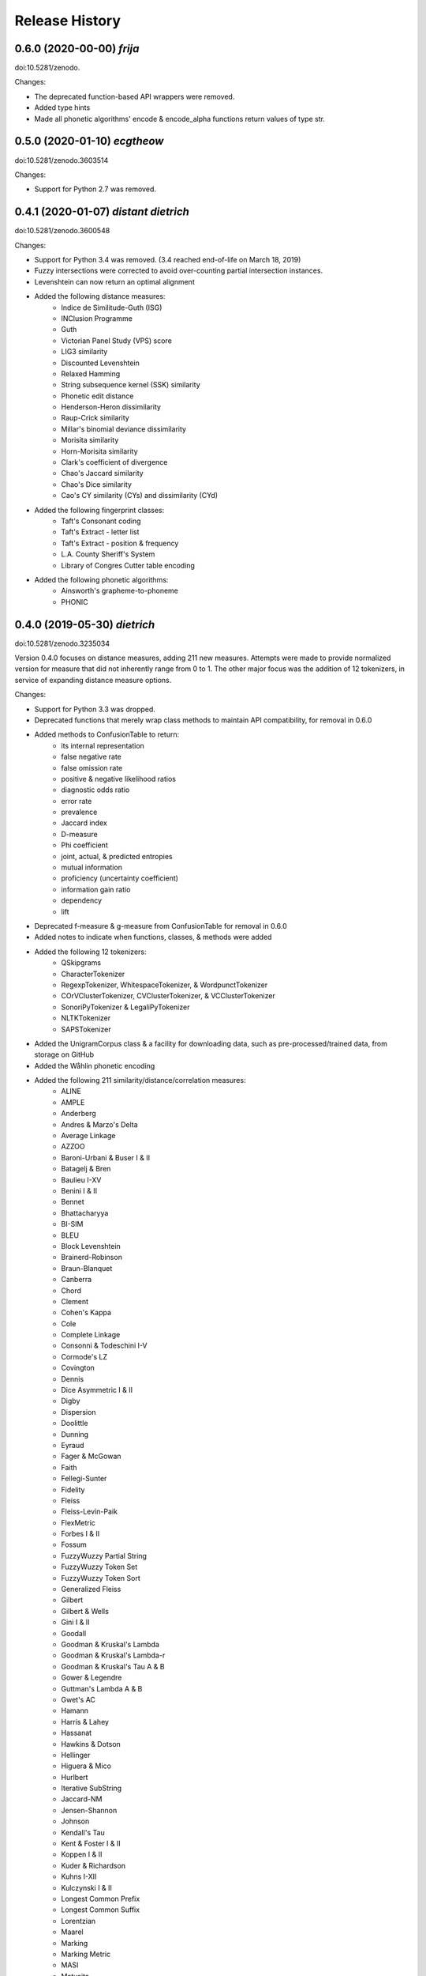 Release History
---------------

0.6.0 (2020-00-00) *frija*
++++++++++++++++++++++

doi:10.5281/zenodo.

Changes:

- The deprecated function-based API wrappers were removed.
- Added type hints
- Made all phonetic algorithms' encode & encode_alpha functions return values
  of type str.


0.5.0 (2020-01-10) *ecgtheow*
+++++++++++++++++++++++++++++

doi:10.5281/zenodo.3603514

Changes:

- Support for Python 2.7 was removed.


0.4.1 (2020-01-07) *distant dietrich*
+++++++++++++++++++++++++++++++++++++

doi:10.5281/zenodo.3600548

Changes:

- Support for Python 3.4 was removed. (3.4 reached end-of-life on March 18,
  2019)
- Fuzzy intersections were corrected to avoid over-counting partial
  intersection instances.
- Levenshtein can now return an optimal alignment
- Added the following distance measures:
    - Indice de Similitude-Guth (ISG)
    - INClusion Programme
    - Guth
    - Victorian Panel Study (VPS) score
    - LIG3 similarity
    - Discounted Levenshtein
    - Relaxed Hamming
    - String subsequence kernel (SSK) similarity
    - Phonetic edit distance
    - Henderson-Heron dissimilarity
    - Raup-Crick similarity
    - Millar's binomial deviance dissimilarity
    - Morisita similarity
    - Horn-Morisita similarity
    - Clark's coefficient of divergence
    - Chao's Jaccard similarity
    - Chao's Dice similarity
    - Cao's CY similarity (CYs) and dissimilarity (CYd)
- Added the following fingerprint classes:
    - Taft's Consonant coding
    - Taft's Extract - letter list
    - Taft's Extract - position & frequency
    - L.A. County Sheriff's System
    - Library of Congres Cutter table encoding
- Added the following phonetic algorithms:
    - Ainsworth's grapheme-to-phoneme
    - PHONIC


0.4.0 (2019-05-30) *dietrich*
+++++++++++++++++++++++++++++

doi:10.5281/zenodo.3235034

Version 0.4.0 focuses on distance measures, adding 211 new measures. Attempts
were made to provide normalized version for measure that did not inherently
range from 0 to 1. The other major focus was the addition of 12 tokenizers, in
service of expanding distance measure options.

Changes:

- Support for Python 3.3 was dropped.
- Deprecated functions that merely wrap class methods to maintain API
  compatibility, for removal in 0.6.0
- Added methods to ConfusionTable to return:
    - its internal representation
    - false negative rate
    - false omission rate
    - positive & negative likelihood ratios
    - diagnostic odds ratio
    - error rate
    - prevalence
    - Jaccard index
    - D-measure
    - Phi coefficient
    - joint, actual, & predicted entropies
    - mutual information
    - proficiency (uncertainty coefficient)
    - information gain ratio
    - dependency
    - lift
- Deprecated f-measure & g-measure from ConfusionTable for removal in
  0.6.0
- Added notes to indicate when functions, classes, & methods were added
- Added the following 12 tokenizers:
    - QSkipgrams
    - CharacterTokenizer
    - RegexpTokenizer, WhitespaceTokenizer, & WordpunctTokenizer
    - COrVClusterTokenizer, CVClusterTokenizer, & VCClusterTokenizer
    - SonoriPyTokenizer & LegaliPyTokenizer
    - NLTKTokenizer
    - SAPSTokenizer
- Added the UnigramCorpus class & a facility for downloading data, such as
  pre-processed/trained data, from storage on GitHub
- Added the Wåhlin phonetic encoding
- Added the following 211 similarity/distance/correlation measures:
    - ALINE
    - AMPLE
    - Anderberg
    - Andres & Marzo's Delta
    - Average Linkage
    - AZZOO
    - Baroni-Urbani & Buser I & II
    - Batagelj & Bren
    - Baulieu I-XV
    - Benini I & II
    - Bennet
    - Bhattacharyya
    - BI-SIM
    - BLEU
    - Block Levenshtein
    - Brainerd-Robinson
    - Braun-Blanquet
    - Canberra
    - Chord
    - Clement
    - Cohen's Kappa
    - Cole
    - Complete Linkage
    - Consonni & Todeschini I-V
    - Cormode's LZ
    - Covington
    - Dennis
    - Dice Asymmetric I & II
    - Digby
    - Dispersion
    - Doolittle
    - Dunning
    - Eyraud
    - Fager & McGowan
    - Faith
    - Fellegi-Sunter
    - Fidelity
    - Fleiss
    - Fleiss-Levin-Paik
    - FlexMetric
    - Forbes I & II
    - Fossum
    - FuzzyWuzzy Partial String
    - FuzzyWuzzy Token Set
    - FuzzyWuzzy Token Sort
    - Generalized Fleiss
    - Gilbert
    - Gilbert & Wells
    - Gini I & II
    - Goodall
    - Goodman & Kruskal's Lambda
    - Goodman & Kruskal's Lambda-r
    - Goodman & Kruskal's Tau A & B
    - Gower & Legendre
    - Guttman's Lambda A & B
    - Gwet's AC
    - Hamann
    - Harris & Lahey
    - Hassanat
    - Hawkins & Dotson
    - Hellinger
    - Higuera & Mico
    - Hurlbert
    - Iterative SubString
    - Jaccard-NM
    - Jensen-Shannon
    - Johnson
    - Kendall's Tau
    - Kent & Foster I & II
    - Koppen I & II
    - Kuder & Richardson
    - Kuhns I-XII
    - Kulczynski I & II
    - Longest Common Prefix
    - Longest Common Suffix
    - Lorentzian
    - Maarel
    - Marking
    - Marking Metric
    - MASI
    - Matusita
    - Maxwell & Pilliner
    - McConnaughey
    - McEwen & Michael
    - MetaLevenshtein
    - Michelet
    - MinHash
    - Mountford
    - Mean Squared Contingency
    - Mutual Information
    - NCD with LZSS
    - NCD with PAQ9a
    - Ozbay
    - Pattern
    - Pearson's Chi-Squared
    - Pearson & Heron II
    - Pearson II & III
    - Pearson's Phi
    - Peirce
    - Positional Q-Gram Dice, Jaccard, & Overlap
    - Q-Gram
    - Quantitative Cosine, Dice, & Jaccard
    - Rees-Levenshtein
    - Roberts
    - Rogers & Tanimoto
    - Rogot & Goldberg
    - Rouge-L, -S, -SU, & -W
    - Russell & Rao
    - SAPS
    - Scott's Pi
    - Shape
    - Shapira & Storer I
    - Sift4 Extended
    - Single Linkage
    - Size
    - Soft Cosine
    - SoftTF-IDF
    - Sokal & Michener
    - Sokal & Sneath I-V
    - Sorgenfrei
    - Steffensen
    - Stiles
    - Stuart's Tau
    - Tarantula
    - Tarwid
    - Tetrachoric
    - TF-IDF
    - Tichy
    - Tulloss's R, S, T, & U
    - Unigram Subtuple
    - Unknown A-M
    - Upholt
    - Warrens I-V
    - Weighted Jaccard
    - Whittaker
    - Yates' Chi-Squared
    - YJHHR
    - Yujian & Bo
    - Yule's Q, Q II, & Y
- Four intersection types are now supported for all distance measure that are
  based on _TokenDistance. In addition to basic crisp intersections, soft,
  fuzzy, and group linkage intersections have been provided.


0.3.6 (2018-11-17) *classy carl*
++++++++++++++++++++++++++++++++

doi:10.5281/zenodo.1490537

Changes:

- Most functions were encapsulated into classes.
- Each class is broken out into its own file, with test files paralleling
  library files.
- Documentation was converted from Sphinx markup to Numpy style.
- A tutorial was written for each subpackage.
- Documentation was cleaned up, with math markup corrections and many
  additional links.


0.3.5 (2018-10-31) *cantankerous carl*
++++++++++++++++++++++++++++++++++++++

doi:10.5281/zenodo.1463204

Version 0.3.5 focuses on refactoring the whole project. The API itself remains
largely the same as in previous versions, but underlyingly modules have been
split up. Essentially no new features are added (bugfixes aside) in this
version.

Changes:

- Refactored library and tests into smaller modules
- Broke compression distances (NCD) out into separate functions
- Adopted Black code style
- Added pyproject.toml to use Poetry for packaging (but will continue using
  setuptools and setup.py for the present)
- Minor bug fixes


0.3.0 (2018-10-15) *carl*
+++++++++++++++++++++++++

doi:10.5281/zenodo.1462443

Version 0.3.0 focuses on additional phonetic algorithms, but does add numerous
distance measures, fingerprints, and even a few stemmers. Another focus was
getting everything to build again (including docs) and to move to more
standard modern tools (flake8, tox, etc.).

Changes:

- Fixed implementation of Bag distance
- Updated BMPM to version 3.10
- Fixed Sphinx documentation on readthedocs.org
- Split string fingerprints out of clustering into their own module
- Added support for q-grams to skip-n characters
- New phonetic algorithms:
   - Statistics Canada
   - Lein
   - Roger Root
   - Oxford Name Compression Algorithm (ONCA)
   - Eudex phonetic hash
   - Haase Phonetik
   - Reth-Schek Phonetik
   - FONEM
   - Parmar-Kumbharana
   - Davidson's Consonant Code
   - SoundD
   - PSHP Soundex/Viewex Coding
   - an early version of Henry Code
   - Norphone
   - Dolby Code
   - Phonetic Spanish
   - Spanish Metaphone
   - MetaSoundex
   - SoundexBR
   - NRL English-to-phoneme
- New string fingerprints:
   - Cisłak & Grabowski's occurrence fingerprint
   - Cisłak & Grabowski's occurrence halved fingerprint
   - Cisłak & Grabowski's count fingerprint
   - Cisłak & Grabowski's position fingerprint
   - Synoname Toolcode
- New distance measures:
   - Minkowski distance & similarity
   - Manhattan distance & similarity
   - Euclidean distance & similarity
   - Chebyshev distance & similarity
   - Eudex distances
   - Sift4 distance
   - Baystat distance & similarity
   - Typo distance
   - Indel distance
   - Synoname
- New stemmers:
   - UEA-Lite Stemmer
   - Paice-Husk Stemmer
   - Schinke Latin stemmer
   - S stemmer
- Eliminated ._compat submodule in favor of six
- Transitioned from PEP8 to flake8, etc.
- Phonetic algorithms now consistently use max_length=-1 to indicate that
  there should be no length limit
- Added example notebooks in binder directory


0.2.0 (2015-05-27) *berthold*
+++++++++++++++++++++++++++++

- Added Caumanns' German stemmer
- Added Lovins' English stemmer
- Updated Beider-Morse Phonetic Matching to 3.04
- Added Sphinx documentation


0.1.1 (2015-05-12) *albrecht*
+++++++++++++++++++++++++++++

- First Beta release to PyPI
